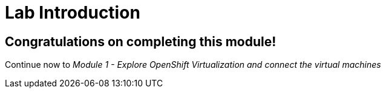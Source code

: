 # Lab Introduction

## Congratulations on completing this module!

Continue now to _Module 1 - Explore OpenShift Virtualization and connect the virtual machines_ 